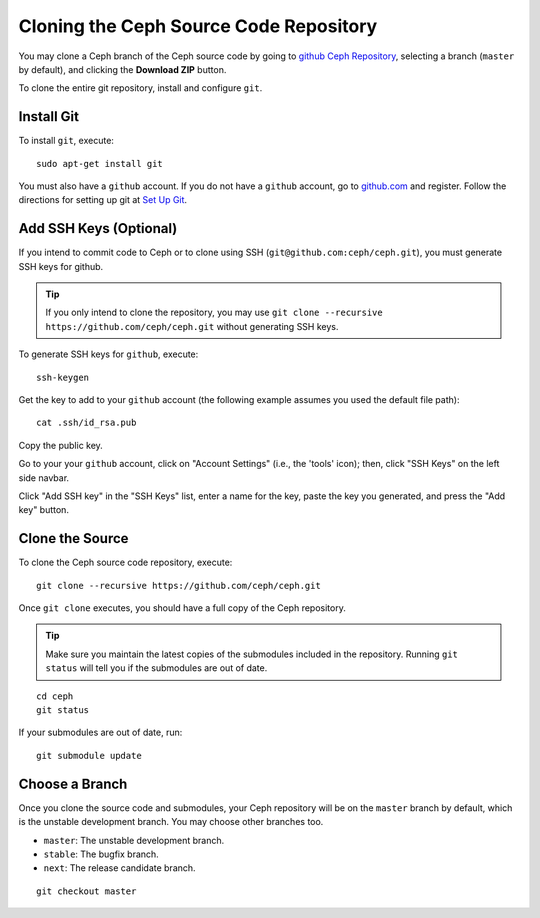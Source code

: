 =========================================
 Cloning the Ceph Source Code Repository
=========================================

You may clone a Ceph branch of the Ceph source code by going to `github Ceph
Repository`_,  selecting a branch (``master`` by default), and clicking the
**Download ZIP** button.

.. _github Ceph Repository: https://github.com/ceph/ceph


To clone the entire git repository, install and configure ``git``.


Install Git
===========

To install ``git``, execute::

	sudo apt-get install git

You must also have a ``github`` account. If you do not have a
``github`` account, go to `github.com`_ and register.
Follow the directions for setting up git at 
`Set Up Git`_.

.. _github.com: http://github.com
.. _Set Up Git: http://help.github.com/linux-set-up-git


Add SSH Keys (Optional)
=======================

If you intend to commit code to Ceph or to clone using SSH
(``git@github.com:ceph/ceph.git``), you must generate SSH keys for github. 

.. tip:: If you only intend to clone the repository, you may 
   use ``git clone --recursive https://github.com/ceph/ceph.git`` 
   without generating SSH keys.

To generate SSH keys for ``github``, execute::

	ssh-keygen

Get the key to add to your ``github`` account (the following example
assumes you used the default file path)::

	cat .ssh/id_rsa.pub

Copy the public key.

Go to your your ``github`` account, click on "Account Settings" (i.e., the
'tools' icon); then, click "SSH Keys" on the left side navbar.

Click "Add SSH key" in the "SSH Keys" list, enter a name for the key, paste the
key you generated, and press the "Add key" button.


Clone the Source
================

To clone the Ceph source code repository, execute::

	git clone --recursive https://github.com/ceph/ceph.git

Once ``git clone`` executes, you should have a full copy of the Ceph 
repository.

.. tip:: Make sure you maintain the latest copies of the submodules
   included in the repository. Running ``git status`` will tell you if
   the submodules are out of date.

::

	cd ceph
	git status

If your submodules are out of date, run::

	git submodule update

Choose a Branch
===============

Once you clone the source code and submodules, your Ceph repository 
will be on the ``master`` branch by default, which is the unstable 
development branch. You may choose other branches too.

- ``master``: The unstable development branch.
- ``stable``: The bugfix branch.
- ``next``: The release candidate branch.

::

	git checkout master
